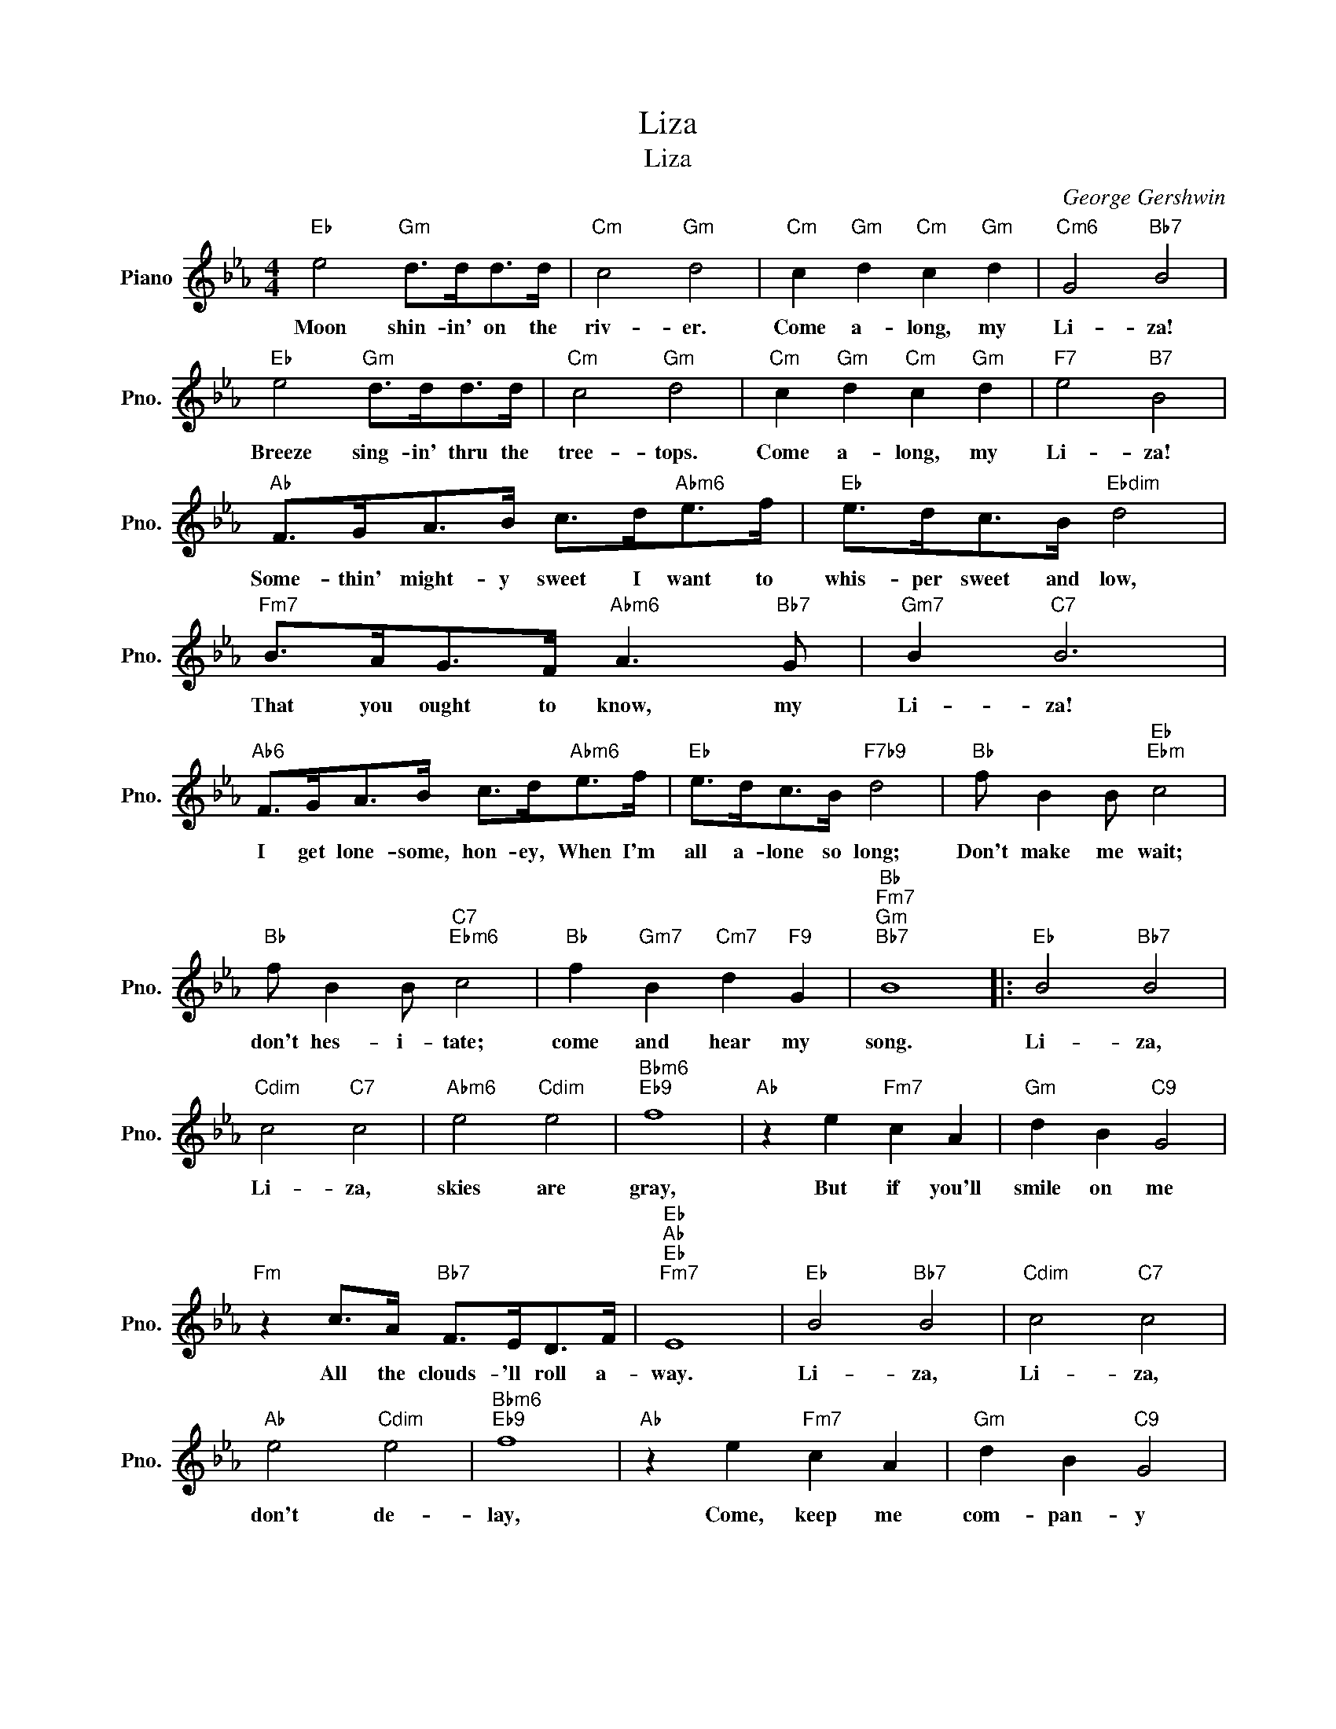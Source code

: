 X:1
T:Liza
T:Liza
C:George Gershwin
Z:All Rights Reserved
L:1/8
M:4/4
K:Eb
V:1 treble nm="Piano" snm="Pno."
%%MIDI program 0
V:1
"Eb" e4"Gm" d>dd>d |"Cm" c4"Gm" d4 |"Cm" c2"Gm" d2"Cm" c2"Gm" d2 |"Cm6" G4"Bb7" B4 | %4
w: Moon shin- in' on the|riv- er.|Come a- long, my|Li- za!|
"Eb" e4"Gm" d>dd>d |"Cm" c4"Gm" d4 |"Cm" c2"Gm" d2"Cm" c2"Gm" d2 |"F7" e4"B7" B4 | %8
w: Breeze sing- in' thru the|tree- tops.|Come a- long, my|Li- za!|
"Ab" F>GA>B c>d"Abm6"e>f |"Eb" e>dc>B"Ebdim" d4 |"Fm7" B>AG>F"Abm6" A3"Bb7" G |"Gm7" B2"C7" B6 | %12
w: Some- thin' might- y sweet I want to|whis- per sweet and low,|That you ought to know, my|Li- za!|
"Ab6" F>GA>B c>d"Abm6"e>f |"Eb" e>dc>B"F7b9" d4 |"Bb" f B2 B"Eb""Ebm" c4 | %15
w: I get lone- some, hon- ey, When I'm|all a- lone so long;|Don't make me wait;|
"Bb" f B2 B"C7""Ebm6" c4 |"Bb" f2"Gm7" B2"Cm7" d2"F9" G2 |"Bb""Fm7""Gm""Bb7" B8 |:"Eb" B4"Bb7" B4 | %19
w: don't hes- i- tate;|come and hear my|song.|Li- za,|
"Cdim" c4"C7" c4 |"Abm6" e4"Cdim" e4 |"Bbm6""Eb9" f8 |"Ab" z2 e2"Fm7" c2 A2 |"Gm" d2 B2"C9" G4 | %24
w: Li- za,|skies are|gray,|But if you'll|smile on me|
"Fm" z2 c>A"Bb7" F>ED>F |"Eb""Ab""Eb""Fm7" E8 |"Eb" B4"Bb7" B4 |"Cdim" c4"C7" c4 | %28
w: All the clouds- 'll roll a-|way.|Li- za,|Li- za,|
"Ab" e4"Cdim" e4 |"Bbm6""Eb9" f8 |"Ab" z2 e2"Fm7" c2 A2 |"Gm" d2 B2"C9" G4 | %32
w: don't de-|lay,|Come, keep me|com- pan- y|
"Fm" z2 c>A"Bb7" F>ED>F |"Eb""G+7" E6"G7" z2 |"C""C7" e8 |"Cdim" z3/2 f<ed/"G7" e2 d2 |"Cm" c6 G2 | %37
w: And the clouds- 'll roll a-|way.|See|the hon- ey- moon a-|shin- in'|
"Cdim""Eb7" B8 |"Ab""Fm" c8 |"Bbm7" z3/2 _d<cB/"Eb7" c2 B2 |"Ab6" A6 E2 |"Ebm6" _G6"Bb7" =G2 | %42
w: down;|We|should mak a date with|Par- son|Brown. So,|
"Eb" B4"Bb7" B4 |"Cdim" c4"C7" c4 |"Abm6" e4"Cdim" e4 |"Bbm6""Eb9" f8 |"Ab" z2 e2"Fm7" c2 A2 | %47
w: Li- za,|Li- za,|name the|day|When you be-|
"Gm" d2 B2"C9" G4 |"Fm" z2 c>A"Bb7" F>ED>F |"Eb""Db""Bm7" E6"Bb7" z2 :|"Eb" E6 z2 |] %51
w: long to me|And the clouds- 'll roll a-|way.|way.|

